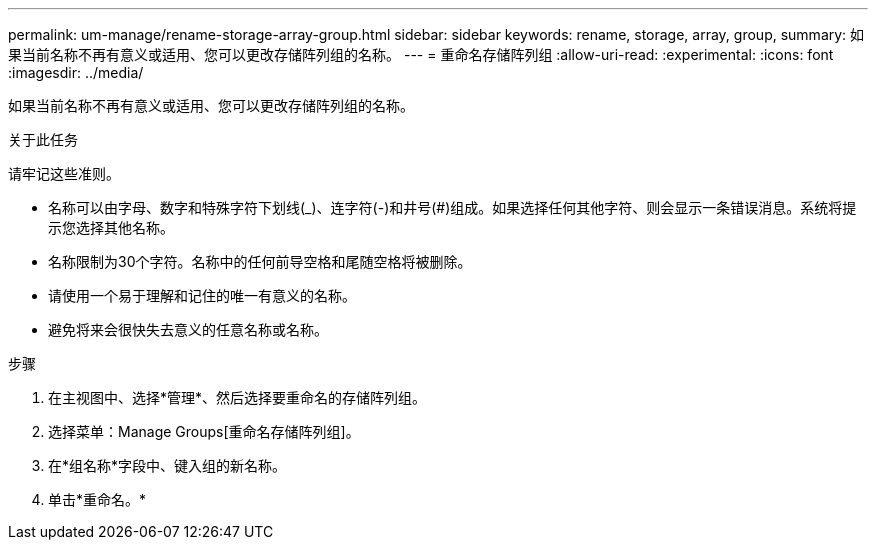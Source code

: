 ---
permalink: um-manage/rename-storage-array-group.html 
sidebar: sidebar 
keywords: rename, storage, array, group, 
summary: 如果当前名称不再有意义或适用、您可以更改存储阵列组的名称。 
---
= 重命名存储阵列组
:allow-uri-read: 
:experimental: 
:icons: font
:imagesdir: ../media/


[role="lead"]
如果当前名称不再有意义或适用、您可以更改存储阵列组的名称。

.关于此任务
请牢记这些准则。

* 名称可以由字母、数字和特殊字符下划线(_)、连字符(-)和井号(#)组成。如果选择任何其他字符、则会显示一条错误消息。系统将提示您选择其他名称。
* 名称限制为30个字符。名称中的任何前导空格和尾随空格将被删除。
* 请使用一个易于理解和记住的唯一有意义的名称。
* 避免将来会很快失去意义的任意名称或名称。


.步骤
. 在主视图中、选择*管理*、然后选择要重命名的存储阵列组。
. 选择菜单：Manage Groups[重命名存储阵列组]。
. 在*组名称*字段中、键入组的新名称。
. 单击*重命名。*

